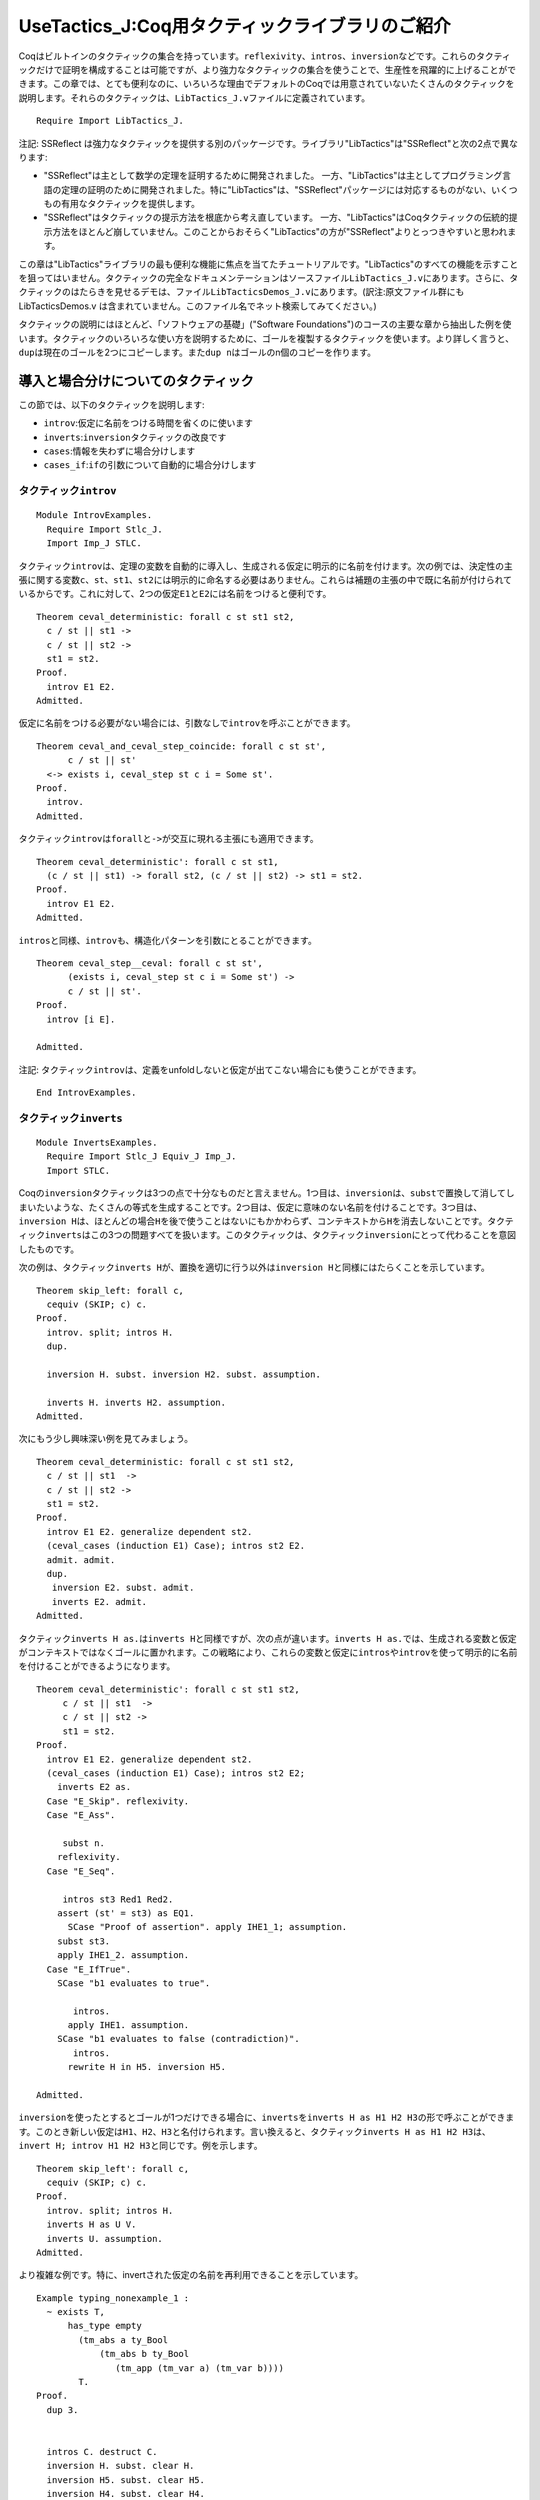 UseTactics\_J:Coq用タクティックライブラリのご紹介
=================================================

Coqはビルトインのタクティックの集合を持っています。\ ``reflexivity``\ 、\ ``intros``\ 、\ ``inversion``\ などです。これらのタクティックだけで証明を構成することは可能ですが、より強力なタクティックの集合を使うことで、生産性を飛躍的に上げることができます。この章では、とても便利なのに、いろいろな理由でデフォルトのCoqでは用意されていないたくさんのタクティックを説明します。それらのタクティックは、\ ``LibTactics_J.v``\ ファイルに定義されています。

::

    Require Import LibTactics_J.

注記: SSReflect
は強力なタクティックを提供する別のパッケージです。ライブラリ"LibTactics"は"SSReflect"と次の2点で異なります:

-  "SSReflect"は主として数学の定理を証明するために開発されました。
   一方、"LibTactics"は主としてプログラミング言語の定理の証明のために開発されました。特に"LibTactics"は、"SSReflect"パッケージには対応するものがない、いくつもの有用なタクティックを提供します。
-  "SSReflect"はタクティックの提示方法を根底から考え直しています。
   一方、"LibTactics"はCoqタクティックの伝統的提示方法をほとんど崩していません。このことからおそらく"LibTactics"の方が"SSReflect"よりとっつきやすいと思われます。

この章は"LibTactics"ライブラリの最も便利な機能に焦点を当てたチュートリアルです。"LibTactics"のすべての機能を示すことを狙ってはいません。タクティックの完全なドキュメンテーションはソースファイル\ ``LibTactics_J.v``\ にあります。さらに、タクティックのはたらきを見せるデモは、ファイル\ ``LibTacticsDemos_J.v``\ にあります。(訳注:原文ファイル群にも
LibTacticsDemos.v
は含まれていません。このファイル名でネット検索してみてください。)

タクティックの説明にはほとんど、「ソフトウェアの基礎」("Software
Foundations")のコースの主要な章から抽出した例を使います。タクティックのいろいろな使い方を説明するために、ゴールを複製するタクティックを使います。より詳しく言うと、\ ``dup``\ は現在のゴールを2つにコピーします。また\ ``dup n``\ はゴールのn個のコピーを作ります。

導入と場合分けについてのタクティック
------------------------------------

この節では、以下のタクティックを説明します:

-  ``introv``:仮定に名前をつける時間を省くのに使います
-  ``inverts``:``inversion``\ タクティックの改良です
-  ``cases``:情報を失わずに場合分けします
-  ``cases_if``:``if``\ の引数について自動的に場合分けします

タクティック\ ``introv``
~~~~~~~~~~~~~~~~~~~~~~~~

::

    Module IntrovExamples.
      Require Import Stlc_J.
      Import Imp_J STLC.

タクティック\ ``introv``\ は、定理の変数を自動的に導入し、生成される仮定に明示的に名前を付けます。次の例では、決定性の主張に関する変数\ ``c``\ 、\ ``st``\ 、\ ``st1``\ 、\ ``st2``\ には明示的に命名する必要はありません。これらは補題の主張の中で既に名前が付けられているからです。これに対して、2つの仮定\ ``E1``\ と\ ``E2``\ には名前をつけると便利です。

::

    Theorem ceval_deterministic: forall c st st1 st2,
      c / st || st1 ->
      c / st || st2 ->
      st1 = st2.
    Proof.
      introv E1 E2. 
    Admitted.

仮定に名前をつける必要がない場合には、引数なしで\ ``introv``\ を呼ぶことができます。

::

    Theorem ceval_and_ceval_step_coincide: forall c st st',
          c / st || st'
      <-> exists i, ceval_step st c i = Some st'.
    Proof.
      introv. 
    Admitted.

タクティック\ ``introv``\ は\ ``forall``\ と\ ``->``\ が交互に現れる主張にも適用できます。

::

    Theorem ceval_deterministic': forall c st st1,
      (c / st || st1) -> forall st2, (c / st || st2) -> st1 = st2.
    Proof.
      introv E1 E2. 
    Admitted.

``intros``\ と同様、\ ``introv``\ も、構造化パターンを引数にとることができます。

::

    Theorem ceval_step__ceval: forall c st st',
          (exists i, ceval_step st c i = Some st') ->
          c / st || st'.
    Proof.
      introv [i E].

    Admitted.

注記:
タクティック\ ``introv``\ は、定義をunfoldしないと仮定が出てこない場合にも使うことができます。

::

    End IntrovExamples.

タクティック\ ``inverts``
~~~~~~~~~~~~~~~~~~~~~~~~~

::

    Module InvertsExamples.
      Require Import Stlc_J Equiv_J Imp_J.
      Import STLC.

Coqの\ ``inversion``\ タクティックは3つの点で十分なものだと言えません。1つ目は、\ ``inversion``\ は、\ ``subst``\ で置換して消してしまいたいような、たくさんの等式を生成することです。2つ目は、仮定に意味のない名前を付けることです。3つ目は、\ ``inversion H``\ は、ほとんどの場合\ ``H``\ を後で使うことはないにもかかわらず、コンテキストから\ ``H``\ を消去しないことです。タクティック\ ``inverts``\ はこの3つの問題すべてを扱います。このタクティックは、タクティック\ ``inversion``\ にとって代わることを意図したものです。

次の例は、タクティック\ ``inverts H``\ が、置換を適切に行う以外は\ ``inversion H``\ と同様にはたらくことを示しています。

::

    Theorem skip_left: forall c,
      cequiv (SKIP; c) c.
    Proof.
      introv. split; intros H.
      dup. 

      inversion H. subst. inversion H2. subst. assumption.

      inverts H. inverts H2. assumption.
    Admitted.

次にもう少し興味深い例を見てみましょう。

::

    Theorem ceval_deterministic: forall c st st1 st2,
      c / st || st1  ->
      c / st || st2 ->
      st1 = st2.
    Proof.
      introv E1 E2. generalize dependent st2.
      (ceval_cases (induction E1) Case); intros st2 E2.
      admit. admit. 
      dup. 
       inversion E2. subst. admit.
       inverts E2. admit.
    Admitted.

タクティック\ ``inverts H as.``\ は\ ``inverts H``\ と同様ですが、次の点が違います。\ ``inverts H as.``\ では、生成される変数と仮定がコンテキストではなくゴールに置かれます。この戦略により、これらの変数と仮定に\ ``intros``\ や\ ``introv``\ を使って明示的に名前を付けることができるようになります。

::

    Theorem ceval_deterministic': forall c st st1 st2,
         c / st || st1  ->
         c / st || st2 ->
         st1 = st2.
    Proof.
      introv E1 E2. generalize dependent st2.
      (ceval_cases (induction E1) Case); intros st2 E2;
        inverts E2 as.
      Case "E_Skip". reflexivity.
      Case "E_Ass".

         subst n.
        reflexivity.
      Case "E_Seq".

         intros st3 Red1 Red2.
        assert (st' = st3) as EQ1.
          SCase "Proof of assertion". apply IHE1_1; assumption.
        subst st3.
        apply IHE1_2. assumption.
      Case "E_IfTrue".
        SCase "b1 evaluates to true".

           intros.
          apply IHE1. assumption.
        SCase "b1 evaluates to false (contradiction)".
           intros.
          rewrite H in H5. inversion H5.

    Admitted.

``inversion``\ を使ったとするとゴールが1つだけできる場合に、\ ``inverts``\ を\ ``inverts H as H1 H2 H3``\ の形で呼ぶことができます。このとき新しい仮定は\ ``H1``\ 、\ ``H2``\ 、\ ``H3``\ と名付けられます。言い換えると、タクティック\ ``inverts H as H1 H2 H3``\ は、\ ``invert H; introv H1 H2 H3``\ と同じです。例を示します。

::

    Theorem skip_left': forall c,
      cequiv (SKIP; c) c.
    Proof.
      introv. split; intros H.
      inverts H as U V. 
      inverts U. assumption.
    Admitted.

より複雑な例です。特に、invertされた仮定の名前を再利用できることを示しています。

::

    Example typing_nonexample_1 :
      ~ exists T,
          has_type empty
            (tm_abs a ty_Bool
                (tm_abs b ty_Bool
                   (tm_app (tm_var a) (tm_var b))))
            T.
    Proof.
      dup 3.


      intros C. destruct C.
      inversion H. subst. clear H.
      inversion H5. subst. clear H5.
      inversion H4. subst. clear H4.
      inversion H2. subst. clear H2.
      inversion H5. subst. clear H5.
      inversion H1.


      intros C. destruct C.
      inverts H as H1.
      inverts H1 as H2.
      inverts H2 as H3.
      inverts H3 as H4.
      inverts H4.


      intros C. destruct C.
      inverts H as H.
      inverts H as H.
      inverts H as H.
      inverts H as H.
      inverts H.
    Qed.

    End InvertsExamples.

注意:
稀に、仮定\ ``H``\ をinvertするときに\ ``H``\ をコンテキストから除去したくない場合があります。その場合には、タクティック\ ``inverts keep H``\ を使うことができます。キーワード\ ``keep``\ は仮定をコンテキストに残せということを示しています。

タクティック\ ``cases``\ と\ ``cases_if``
~~~~~~~~~~~~~~~~~~~~~~~~~~~~~~~~~~~~~~~~~

::

    Module CasesExample.
      Require Import Stlc_J.
      Import STLC.

タクティック\ ``cases E``\ は、\ ``remember E as x; destruct x``\ の略記法です。しかしそれだけでなく、\ ``remember``\ が生成する等式の右辺と左辺を逆にしたものを生成します。例えば、\ ``cases``\ は、等式\ ``true = beq_id k1 k2``\ ではなく等式\ ``beq_id k1 k2 = true``\ を作ります。なぜなら、\ ``true = beq_id k1 k2``\ は読むのにかなり不自然な形だからです。タクティック\ ``cases E as H``\ の形にすると、生成された等式に名前を付けることができます。

注記:``cases``\ は\ ``case_eq``\ にかなり近いです。\ ``remember``\ および\ ``case_eq``\ との互換性のために、ライブラリ"LibTactics"には\ ``cases'``\ というタクティックが用意されています。\ ``cases'``\ は\ ``remember``\ および\ ``case_eq``\ とまったく同じ等式を生成します。つまり、\ ``beq_id k1 k2 = true``\ ではなく\ ``true = beq_id k1 k2``\ という形の等式です。次の例は、タクティック\ ``cases' E as H``\ の振る舞いを表しています。

::

    Theorem update_same : forall x1 k1 k2 (f : state),
      f k1 = x1 ->
      (update f k1 x1) k2 = f k2.
    Proof.
      intros x1 k1 k2 f Heq.
      unfold update. subst.
      dup.


      remember (beq_id k1 k2) as b. destruct b.
        apply beq_id_eq in Heqb. subst. reflexivity.
        reflexivity.


      cases' (beq_id k1 k2) as E.
        apply beq_id_eq in E. subst. reflexivity.
        reflexivity.
    Qed.

タクティック\ ``cases_if``\ はゴールまたはコンテキストの\ ``if``\ の引数として現れる式\ ``E``\ に対して\ ``cases E``\ を呼びます。このため、タクティック\ ``cases_if``\ を使うと、ゴールに既に現れている式をコピーする必要がなくなります。先と同様、互換性のため、ライブラリには\ ``cases_if'``\ というタクティックが用意されています。また\ ``cases_if' as H``\ という形で、生成される等式に名前をつけることができます。

::

    Theorem update_same' : forall x1 k1 k2 (f : state),
      f k1 = x1 ->
      (update f k1 x1) k2 = f k2.
    Proof.
      intros x1 k1 k2 f Heq.
      unfold update. subst.


      cases_if' as E.
        apply beq_id_eq in E. subst. reflexivity.
        reflexivity.
    Qed.

    End CasesExample.

n-引数論理演算のためのタクティック
----------------------------------

Coqは and と or
を2引数コンストラクタ\ ``/\``\ および\ ``\/``\ でコード化するため、\ ``N``\ 個の事実についての
and や or の扱いがとても面倒なものになります。このため、"LibTactics"では
n個の and と or
を直接サポートするタクティックを提供します。さらに、n個の存在限量に対する直接的サポートも提供します。

この節では以下のタクティックを説明します:

-  ``splits``:n個の and を分解します
-  ``branch``:n個の or を分解します
-  ``exists``:n個の存在限量の証明をします。

   Module NaryExamples. Require Import References\_J SfLib\_J. Import
   STLCRef.

タクティック\ ``splits``
~~~~~~~~~~~~~~~~~~~~~~~~

タクティック\ ``splits``\ は、\ ``n``\ 個の命題の and
に適用され、\ ``n``\ 個のサブゴールを作ります。例えば、ゴール\ ``G1 /\ G2 /\ G3``\ を3つのサブゴール\ ``G1``\ 、\ ``G2``\ 、\ ``G3``\ に分解します。

::

    Lemma demo_splits : forall n m,
      n > 0 /\ n < m /\ m < n+10 /\ m <> 3.
    Proof.
      intros. splits.
    Admitted.

タクティック\ ``branch``
~~~~~~~~~~~~~~~~~~~~~~~~

タクティック\ ``branch k``\ は n個の or
の証明に使うことができます。例えば、ゴールが\ ``G1 \/ G2 \/ G3``\ という形のとき、タクティック\ ``branch 2``\ は\ ``G2``\ だけをサブゴールとします。次の例は\ ``branch``\ タクティックの振る舞いを表しています。

::

    Lemma demo_branch : forall n m,
      n < m \/ n = m \/ m < n.
    Proof.
      intros.
      destruct (lt_eq_lt_dec n m) as [[H1|H2]|H3].
      branch 1. apply H1.
      branch 2. apply H2.
      branch 3. apply H3.
    Qed.

タクティック\ ``exists``
~~~~~~~~~~~~~~~~~~~~~~~~

ライブラリ "LibTactics" は
n個の存在限量についての記法を用意しています。例えば、\ ``exists x, exists y, exists z, H``\ と書く代わりに\ ``exists x y z, H``\ と書くことができます。同様に、ライブラリはn引数のタクティック\ ``exists a b c``\ を提供します。これは、\ ``exists a; exists b; exists c``\ の略記法です。次の例はn個の存在限量についての記法とタクティックを表しています。

::

    Theorem progress : forall ST t T st,
      has_type empty ST t T ->
      store_well_typed ST st ->
      value t \/ exists t' st', t / st ==> t' / st'.

    Proof with eauto.
      intros ST t T st Ht HST. remember (@empty ty) as Gamma.
      (has_type_cases (induction Ht) Case); subst; try solve by inversion...
      Case "T_App".
        right. destruct IHHt1 as [Ht1p | Ht1p]...
        SCase "t1 is a value".
          inversion Ht1p; subst; try solve by inversion.
          destruct IHHt2 as [Ht2p | Ht2p]...
          SSCase "t2 steps".
            inversion Ht2p as [t2' [st' Hstep]].
            exists (tm_app (tm_abs x T t) t2') st'...

    Admitted.

注記:
n個の存在限量についての同様の機能が標準ライブラリのモジュール\ ``Coq.Program.Syntax``\ で提供されています。ただ、このモジュールのものは限量対象が4つまでしか対応していませんが、\ ``LibTactics``\ は10個までサポートしています。

::

    End NaryExamples.

等式を扱うタクティック
----------------------

他の対話的証明支援器と比べたCoqの大きな弱点の一つは、等式に関する推論のサポートが比較的貧弱なことです。次に説明するタクティックは、等式を扱う証明記述を簡単にすることを狙ったものです。

この節で説明するタクティックは次のものです:

-  ``asserts_rewrite``: 書き換えのための等式を導入します
-  ``cuts_rewrite``: サブゴールが交換される以外は同じです
-  ``substs``:``subst``\ タクティックを改良します
-  ``fequals``:``f_equal``\ タクティックを改良します
-  ``applys_eq``:
   仮定\ ``P x z``\ を使って、等式\ ``y = z``\ を自動生成し、\ ``P x y``\ を証明します

   Module EqualityExamples.

タクティック\ ``asserts_rewrite``\ と\ ``cuts_rewrite``
~~~~~~~~~~~~~~~~~~~~~~~~~~~~~~~~~~~~~~~~~~~~~~~~~~~~~~~

タクティック\ ``asserts_rewrite (E1 = E2)``\ はゴール内の\ ``E1``\ を\ ``E2``\ で置換し、ゴール\ ``E1 = E2``\ を生成します。

::

    Theorem mult_0_plus : forall n m : nat,
      (0 + n) * m = n * m.
    Proof.
      dup.

      intros n m.
      assert (H: 0 + n = n). reflexivity. rewrite -> H.
      reflexivity.


      intros n m.
      asserts_rewrite (0 + n = n).
        reflexivity. 
        reflexivity. 
    Qed.

注記:``asserts_rewrite (E1 = E2) in H``\ と書いた場合、
-------------------------------------------------------

ゴールの代わりに仮定\ ``H``\ を書き換えます。

タクティック\ ``cuts_rewrite (E1 = E2)``\ は\ ``asserts_rewrite (E1 = E2)``\ と同様ですが、等式\ ``E1 = E2``\ が最初のサブゴールになります。

::

    Theorem mult_0_plus' : forall n m : nat,
      (0 + n) * m = n * m.
    Proof.
      intros n m.
      cuts_rewrite (0 + n = n).
        reflexivity. 
        reflexivity. 
    Qed.

より一般には、タクティック\ ``asserts_rewrite``\ と\ ``cuts_rewrite``\ は補題を引数としてとることができます。例えば\ ``asserts_rewrite (forall a b, a*(S b) = a*b+a)``\ と書くことができます。この記法は\ ``a``\ や\ ``b``\ が大きな項であるとき便利です。その大きな項を繰り返さずに済むからです。

::

    Theorem mult_0_plus'' : forall u v w x y z: nat,
      (u + v) * (S (w * x + y)) = z.
    Proof.
      intros. asserts_rewrite (forall a b, a*(S b) = a*b+a).


    Admitted.

タクティック\ ``substs``
~~~~~~~~~~~~~~~~~~~~~~~~

タクティック\ ``substs``\ は\ ``subst``\ と同様ですが、\ ``subst``\ と違い、ゴールが\ ``x = f x``\ のような「循環する等式」を含むときも失敗しません。

::

    Lemma demo_substs : forall x y (f:nat->nat),
      x = f x -> y = x -> y = f x.
    Proof.
      intros. substs. 
      assumption.
    Qed.

タクティック\ ``fequals``
~~~~~~~~~~~~~~~~~~~~~~~~~

タクティック\ ``fequals``\ は\ ``f_equal``\ と同様ですが、生成される自明なサブゴールを直接解決してしまう点が違います。さらに、タクティック\ ``fequals``\ はタプル間の等式の扱いが強化されています。

::

    Lemma demo_fequals : forall (a b c d e : nat) (f : nat->nat->nat->nat->nat),
      a = 1 -> b = e -> e = 2 ->
      f a b c d = f 1 2 c 4.
    Proof.
      intros. fequals.

    Admitted.

タクティック\ ``applys_eq``
~~~~~~~~~~~~~~~~~~~~~~~~~~~

タクティック\ ``applys_eq``\ は\ ``eapply``\ の変種で、単一化できない部分項間の等式を導入します。例えば、ゴールが命題\ ``P x y``\ で、\ ``P x z``\ が成立するという仮定\ ``H``\ があるとします。また\ ``y``\ と\ ``z``\ が等しいことが証明できることはわかっているとします。すると、タクティック\ ``assert_rewrite (y = z)``\ を呼び、ゴールを\ ``P x z``\ に変えることができます。しかしこれには、\ ``y``\ と\ ``z``\ の値のコピー&ペーストが必要になります。タクティック\ ``applys_eq``\ を使うと、この場合\ ``applys_eq H 1``\ とできます。すると、ゴールは証明され、サブゴール\ ``y = z``\ が残ります。\ ``applys_eq``\ の引数の値\ ``1``\ は、\ ``P x y``\ の右から1番目の引数についての等式を導入したいことを表します。以下の3つの例は、それぞれ\ ``applys_eq H 1``\ 、\ ``applys_eq H 2``\ 、\ ``applys_eq H 1 2``\ を呼んだときの振る舞いを示します。

::

    Axiom big_expression_using : nat->nat. 

    Lemma demo_applys_eq_1 : forall (P:nat->nat->Prop) x y z,
      P x (big_expression_using z) ->
      P x (big_expression_using y).
    Proof.
      introv H. dup.


      assert (Eq: big_expression_using y = big_expression_using z).
        admit. 
      rewrite Eq. apply H.


      applys_eq H 1.
        admit. 
    Qed.

もしミスマッチが\ ``P``\ の第2引数ではなく第1引数だった場合には、\ ``applys_eq H 2``\ と書きます。出現は右からカウントされることを思い出してください。

::

    Lemma demo_applys_eq_2 : forall (P:nat->nat->Prop) x y z,
      P (big_expression_using z) x ->
      P (big_expression_using y) x.
    Proof.
      introv H. applys_eq H 2.
    Admitted.

2つの引数にミスマッチがある場合、2つの等式が欲しくなります。そのためには、\ ``applys_eq H 1 2``\ とできます。より一般に、タクティック\ ``applys_eq``\ は1つの補題と自然数の列を引数としてとります。

::

    Lemma demo_applys_eq_3 : forall (P:nat->nat->Prop) x1 x2 y1 y2,
      P (big_expression_using x2) (big_expression_using y2) ->
      P (big_expression_using x1) (big_expression_using y1).
    Proof.
      introv H. applys_eq H 1 2.

    Admitted.

    End EqualityExamples.

便利な略記法をいくつか
----------------------

チュートリアルのこの節では、証明記述をより短かく、より読みやすくするのに役立つタクティックをいくつか紹介します:

-  ``unfolds``\ (引数なし): 先頭の定義を unfold します
-  ``false``: ゴールを\ ``False``\ で置換します
-  ``gen``:``dependent generalize``\ の略記法です
-  ``skip``: サブゴールをスキップします(存在変数と組み合わせて使います)
-  ``sort``: 証明コンテキストの下の命題を動かします

タクティック\ ``unfolds``
~~~~~~~~~~~~~~~~~~~~~~~~~

::

    Module UnfoldsExample.
      Require Import Hoare_J.

タクティック\ ``unfolds``\ (引数なし) はゴールの先頭の定数を unfold
します。このタクティックは定数を明示的に指名する手間を省きます。

::

    Lemma bexp_eval_true : forall b st,
      beval st b = true -> (bassn b) st.
    Proof.
      intros b st Hbe. dup.


      unfold bassn. assumption.


      unfolds. assumption.
    Qed.

注記:
タクティック\ ``hnf``\ はすべての先頭の定数をunfoldしますが、これと対照的に\ ``unfolds``\ は1つだけunfoldします。

注記:
タクティック\ ``unfolds in H``\ は仮定\ ``H``\ の先頭の定義をunfoldします。

::

    End UnfoldsExample.

タクティック\ ``false``\ と\ ``tryfalse``
~~~~~~~~~~~~~~~~~~~~~~~~~~~~~~~~~~~~~~~~~

タクティック\ ``false``\ は任意のゴールを\ ``False``\ に置換します。簡単に言うと、\ ``apply ex_falso_quodlibet``\ の略記法です。さらに\ ``false``\ は、不条理な仮定(``False``\ や\ ``0 = S n``\ など)や矛盾した仮定(``x = true``\ と\ ``x = false``\ など)を含むゴールを証明します。

::

    Lemma demo_false :
      forall n, S n = 1 -> n = 0.
    Proof.
      intros. destruct n. reflexivity. false.
    Qed.

タクティック\ ``tryfalse``\ は\ ``try solve [false``]
の略記法です。このタクティックはゴールの矛盾を探します。タクティック\ ``tryfalse``\ は一般に場合分けの後で呼ばれます。

::

    Lemma demo_tryfalse :
      forall n, S n = 1 -> n = 0.
    Proof.
      intros. destruct n; tryfalse. reflexivity.
    Qed.

タクティック\ ``gen``
~~~~~~~~~~~~~~~~~~~~~

タクティック\ ``gen``\ は\ ``generalize dependent``\ の略記法です。たくさんの引数を一度に受けます。このタクティックは\ ``gen x y z``\ という形で呼びます。

::

    Module GenExample.
      Require Import Stlc_J.
      Import STLC.

    Lemma substitution_preserves_typing : forall Gamma x U v t S,
         has_type (extend Gamma x U) t S ->
         has_type empty v U ->
         has_type Gamma (subst v x t) S.
    Proof.
      dup.


      intros Gamma x U v t S Htypt Htypv.
      generalize dependent S. generalize dependent Gamma.
      induction t; intros; simpl.
      admit. admit. admit. admit. admit. admit.


      introv Htypt Htypv. gen S Gamma.
      induction t; intros; simpl.
      admit. admit. admit. admit. admit. admit.
    Qed.

    End GenExample.

タクティック\ ``skip``\ 、\ ``skip_rewrite``\ 、\ ``skip_goal``
~~~~~~~~~~~~~~~~~~~~~~~~~~~~~~~~~~~~~~~~~~~~~~~~~~~~~~~~~~~~~~~

サブゴールをadmitできることは証明を構成するうえでとても便利です。証明の一番興味深いケースに最初にフォーカスできるようになるからです。タクティック\ ``skip``\ は\ ``admit``\ と似ていますが、証明が存在変数を含む場合にも機能します。存在変数とは、\ ``?24``\ のように名前がクエスチョンマークから始まる変数で、典型的には\ ``eapply``\ によって導入されるものであったことを思い出してください。

::

    Module SkipExample.
      Require Import Stlc_J.
      Import STLC.

    Example astep_example1 :
      (APlus (ANum 3) (AMult (ANum 3) (ANum 4))) / empty_state ==>a* (ANum 15).
    Proof.
      eapply rsc_step. skip. 
      eapply rsc_step. skip. skip.

    Admitted.

タクティック\ ``skip H: P``\ は仮定\ ``H: P``\ をコンテキストに追加します。このときに命題\ ``P``\ が真かどうかのチェックはしません。このタクティックは、事実を、証明を後回しにして利用するのに便利です。注意:``skip H: P``\ は単に\ ``assert (H:P). skip.``\ の略記法です。

::

    Theorem demo_skipH : True.
    Proof.
      skip H: (forall n m : nat, (0 + n) * m = n * m).
    Admitted.

タクティック\ ``skip_rewrite (E1 = E2)``\ はゴールの\ ``E1``\ を\ ``E2``\ で置換します。このときに\ ``E1``\ が実際に\ ``E2``\ と等しいかはチェックしません。

::

    Theorem mult_0_plus : forall n m : nat,
      (0 + n) * m = n * m.
    Proof.
      dup.


      intros n m.
      assert (H: 0 + n = n). skip. rewrite -> H.
      reflexivity.


      intros n m.
      skip_rewrite (0 + n = n).
      reflexivity.
    Qed.

注記:
タクティック\ ``skip_rewrite``\ は実際は\ ``asserts_rewrite``\ と同じように補題を引数としてとることができます。

タクティック\ ``skip_goal``\ は現在のゴールを仮定として追加します。このごまかしは帰納法による証明の構造の構成の際に、帰納法の仮定がより小さい引数だけに適用されるかを心配しないで済むため有用です。\ ``skip_goal``\ を使うことで、証明を次の2ステップで構成できます：最初に、帰納法の仮定の細部の調整に時間を浪費せずに、主要な議論が通るかをチェックし、その後、帰納法の仮定の呼び出しの調整にフォーカスするというステップです。

::

    Theorem ceval_deterministic: forall c st st1 st2,
      c / st || st1 ->
      c / st || st2 ->
      st1 = st2.
    Proof.

      skip_goal.

      introv E1 E2. gen st2.
      (ceval_cases (induction E1) Case); introv E2; inverts E2 as.
      Case "E_Skip". reflexivity.
      Case "E_Ass".
        subst n.
        reflexivity.
      Case "E_Seq".
        intros st3 Red1 Red2.
        assert (st' = st3) as EQ1.
          SCase "Proof of assertion".

             eapply IH. eapply E1_1. eapply Red1.
        subst st3.

         eapply IH. eapply E1_2. eapply Red2.

    Admitted.

    End SkipExample.

タクティック\ ``sort``
~~~~~~~~~~~~~~~~~~~~~~

::

    Module SortExamples.
      Require Import Imp_J.

タクティック\ ``sort``\ は証明コンテキストを再構成し、変数が上に仮定が下になるようにします。これにより、証明コンテキストはより読みやすくなります。

::

    Theorem ceval_deterministic: forall c st st1 st2,
      c / st || st1 ->
      c / st || st2 ->
      st1 = st2.
    Proof.
      intros c st st1 st2 E1 E2.
      generalize dependent st2.
      (ceval_cases (induction E1) Case); intros st2 E2; inverts E2.
      admit. admit. 
      sort. 
    Admitted.

    End SortExamples.

高度な補題具体化のためのタクティック
------------------------------------

この最後の節では、補題に引数のいくつかを与え、他の引数は明示化しないままで、補題を具体化するメカニズムについて記述します。具体値を与えられない変数は存在変数となり、具体化が与えられない事実はサブゴールになります。

注記:
この具体化メカニズムは「暗黙の引数」メカニズムをはるかに超越する能力を提供します。この節で記述する具体化メカニズムのポイントは、どれだけの
'\_'記号を書かなければならないかの計算に時間を使わなくてよくなることです。

この節では、Coq
の便利な連言(and)と存在限量の分解機構を使います。簡単に言うと、\ ``intros``\ や\ ``destruct``\ は\ ``[H1 [H2 [H3 [H4 H5``]]]]の略記法としてパターン\ ``(H1 & H2 & H3 & H4 & H5)``\ をとることができます。例えば\ ``destruct (typing_inversion_var _ _ _ Htypt) as [T [Hctx Hsub``].]は\ ``destruct (typing_inversion_var _ _ _ Htypt) as (T & Hctx & Hsub).``\ と書くことができます。

``lets``\ のはたらき
~~~~~~~~~~~~~~~~~~~~

利用したい補題(または仮定)がある場合、大抵、この補題に明示的に引数を与える必要があります。例えば次のような形です:``destruct (typing_inversion_var _ _ _ Htypt) as (T & Hctx & Hsub).``\ 何回も'\_'記号を書かなければならないのは面倒です。何回書くかを計算しなければならないだけでなく、このことで証明記述がかなり汚なくもなります。タクティック\ ``lets``\ を使うことで、次のように簡単に書くことができます:``lets (T & Hctx & Hsub): typing_inversion_var Htypt.``

簡単に言うと、このタクティック\ ``lets``\ は補題のたくさんの変数や仮定を特定します。記法は\ ``lets I: E0 E1 .. EN``\ という形です。そうすると事実\ ``E0``\ に引数\ ``E1``\ から\ ``EN``\ を与えて\ ``I``\ という名前の仮定を作ります。すべての引数を与えなければならないわけではありませんが、与えなければならない引数は、正しい順番で与えなければなりません。このタクティックは、与えられた引数を使って補題をどうしたら具体化できるかを計算するために、型の上の
first-match アルゴリズムを使います。

::

    Module ExamplesLets.
      Require Import Subtyping_J.



    Axiom typing_inversion_var : forall (G:context) (x:id) (T:ty),
      has_type G (tm_var x) T ->
      exists S, G x = Some S /\ subtype S T.

最初に、型が\ ``has_type G (tm_var x) T``\ である仮定\ ``H``\ を持つとします。タクティック\ ``lets K: typing_inversion_var H``\ を呼ぶことで補題\ ``typing_inversion_var``\ を結論として得ることができます。以下の通りです。

::

    Lemma demo_lets_1 : forall (G:context) (x:id) (T:ty),
      has_type G (tm_var x) T -> True.
    Proof.
      intros G x T H. dup.


      lets K: typing_inversion_var H.
      destruct K as (S & Eq & Sub).
      admit.


      lets (S & Eq & Sub): typing_inversion_var H.
      admit.

    Qed.

今、\ ``G``\ 、\ ``x``\ 、\ ``T``\ の値を知っていて、\ ``S``\ を得たいとします。また、サブゴールとして\ ``has_type G (tm_var x) T``\ が生成されていたとします。\ ``typing_inversion_var``\ の残った引数のすべてをサブゴールとして生成したいことを示すために、'\_'を三連した記号\ ``___``\ を使います。(後に、\ ``___``\ を書くのを避けるために\ ``forwards``\ という略記用タクティックを導入します。)

::

    Lemma demo_lets_2 : forall (G:context) (x:id) (T:ty), True.
    Proof.
      intros G x T.
      lets (S & Eq & Sub): typing_inversion_var G x T ___.
    Admitted.

通常、\ ``has_type G (tm_var x) T``\ を証明するのに適したコンテキスト\ ``G``\ と型\ ``T``\ は1つだけしかないので、実は\ ``G``\ と\ ``T``\ を明示的に与えることに煩わされる必要はありません。\ ``lets (S & Eq & Sub): typing_inversion_var x``\ とすれば十分です。このとき、変数\ ``G``\ と\ ``T``\ は存在変数を使って具体化されます。

::

    Lemma demo_lets_3 : forall (x:id), True.
    Proof.
      intros x.
      lets (S & Eq & Sub): typing_inversion_var x ___.
    Admitted.

より極端に、\ ``typing_inversion_var``\ の具体化のために引数をまったく与えないこともできます。この場合、3つの単一化変数が導入されます。

::

    Lemma demo_lets_4 : True.
    Proof.
      lets (S & Eq & Sub): typing_inversion_var ___.
    Admitted.

注意:``lets``\ に補題の名前だけを引数として与えた場合、その補題が証明コンテキストに追加されるだけで、その引数を具体化しようとすることは行いません。

::

    Lemma demo_lets_5 : True.
    Proof.
      lets H: typing_inversion_var.
    Admitted.

``lets``\ の最後の便利な機能は '\_'
を2つ続けた記号\ ``__``\ です。これを使うと、いくつかの引数が同じ型を持つとき引数を1つスキップできます。以下の例は、\ ``m``\ を値\ ``3``\ に具体化したい一方、\ ``n``\ は存在変数を使って具体化したい場面です。

::

    Lemma demo_lets_underscore :
      (forall n m, n <= m -> n < m+1) -> True.
    Proof.
      intros H.


      lets K: H 3. 
        clear K.


      lets K: H __ 3. 
        clear K.
    Admitted.

注意:
証明記述の中で\ ``H``\ の名前を言う必要がないとき、\ ``lets H: E0 E1 E2``\ の代わりに\ ``lets: E0 E1 E2``\ と書くことができます。

注意:
タクティック\ ``lets``\ は5つまでの引数をとることができます。5個を越える引数を与えることができる場合に、別の構文があります。キーワード\ ``>>``\ から始まるリストを使ったものです。例えば\ ``lets H: (>> E0 E1 E2 E3 E4 E5 E6 E7 E8 E9 10)``\ と書きます。

::

    End ExamplesLets.

``applys``\ 、\ ``forwards``\ 、\ ``specializes``\ のはたらき
~~~~~~~~~~~~~~~~~~~~~~~~~~~~~~~~~~~~~~~~~~~~~~~~~~~~~~~~~~~~~

タクティック\ ``applys``\ 、\ ``forwards``\ 、\ ``specializes``\ は\ ``lets``\ を特定の用途に使う場面での略記法です。

-  ``forwards``\ は補題のすべての引数を具体化する略記法です。
   より詳しくは、\ ``forwards H: E0 E1 E2 E3``\ は\ ``lets H: E0 E1 E2 E3 ___``\ と同じです。ここで\ ``___``\ の意味は前に説明した通りです。
-  ``applys``\ は、\ ``lets``\ の高度な具体化モードにより補題を構築し、
   それをすぐに使うことにあたります。これから、\ ``applys E0 E1 E2 E3``\ は、\ ``lets H: E0 E1 E2 E3``\ の後\ ``eapply H``\ 、\ ``clear H``\ と続けることと同じです。
-  ``specializes``\ は、コンテキストの仮定を特定の引数でその場で具体化することの略記法です。
   より詳しくは、\ ``specializes H E0 E1``\ は\ ``lets H': H E0 E1``\ の後\ ``clear H``\ 、\ ``rename H' into H``\ と続けることと同じです。

``applys``\ の使用例は以下で出てきます。\ ``specializes``\ と\ ``forwards``\ の使用例は、チュートリアルファイル\ ``UseAuto_J.v``\ にいくつか含まれています。

具体化の例
~~~~~~~~~~

::

    Module ExamplesInstantiations.
      Require Import Subtyping_J.

以下の証明では、いくつかの場所で\ ``lets``\ が\ ``destruct``\ の代わりに、\ ``applys``\ が\ ``apply``\ の代わりに使われます。その場所は
"old:"で始まるコメントで示されています。\ ``lets``\ を使う練習問題も示されています。

::

    Lemma substitution_preserves_typing : forall Gamma x U v t S,
         has_type (extend Gamma x U) t S ->
         has_type empty v U ->
         has_type Gamma (subst v x t) S.
    Proof with eauto.
      intros Gamma x U v t S Htypt Htypv.
      generalize dependent S. generalize dependent Gamma.
      (tm_cases (induction t) Case); intros; simpl.
      Case "tm_var".
        rename i into y.


        (* old: destruct (typing_inversion_var _ _ _ Htypt) as [T [Hctx Hsub]].*) 

    lets (T&Hctx&Hsub): typing_inversion_var Htypt.
        unfold extend in Hctx.
        remember (beq_id x y) as e. destruct e... 
        SCase "x=y".
          apply beq_id_eq in Heqe. subst.
          inversion Hctx; subst. clear Hctx.
          apply context_invariance with empty...
          intros x Hcontra.


           (* old: destruct (free_in_context _ _ S empty Hcontra) as [T' HT']... *) 

    lets [T' HT']: free_in_context S empty Hcontra...
            inversion HT'.
      Case "tm_app".


        (* 練習問題: 次の[destruct]を[lets]に換えなさい *)


        (* old: destruct (typing_inversion_app _ _ _ _ Htypt) as [T1 [Htypt1 Htypt2]].
                eapply T_App... *)

    (* FILL IN HERE *) admit.

      Case "tm_abs".
        rename i into y. rename t into T1.


        (* old: destruct (typing_inversion_abs _ _ _ _ _ Htypt). *)

    lets (T2&Hsub&Htypt2): typing_inversion_abs Htypt.


        (* old: apply T_Sub with (ty_arrow T1 T2)... *)

    applys T_Sub (ty_arrow T1 T2)...
         apply T_Abs...
        remember (beq_id x y) as e. destruct e. 
        SCase "x=y".
          eapply context_invariance...
          apply beq_id_eq in Heqe. subst.
          intros x Hafi. unfold extend.
          destruct (beq_id y x)...
        SCase "x<>y".
          apply IHt. eapply context_invariance...
          intros z Hafi. unfold extend.
          remember (beq_id y z) as e0. destruct e0...
          apply beq_id_eq in Heqe0. subst.
          rewrite <- Heqe...
      Case "tm_true".
        lets: typing_inversion_true Htypt...
      Case "tm_false".
        lets: typing_inversion_false Htypt...
      Case "tm_if".
        lets (Htyp1&Htyp2&Htyp3): typing_inversion_if Htypt...
      Case "tm_unit".


        (* old: assert (subtype ty_Unit S) by apply (typing_inversion_unit _ _ Htypt)... *)

    lets: typing_inversion_unit Htypt...


    Qed.

    End ExamplesInstantiations.


